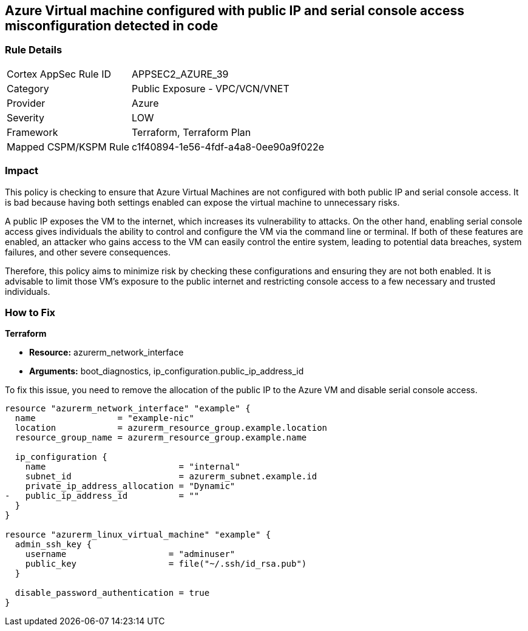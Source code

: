 
== Azure Virtual machine configured with public IP and serial console access misconfiguration detected in code

=== Rule Details

[cols="1,2"]
|===
|Cortex AppSec Rule ID |APPSEC2_AZURE_39
|Category |Public Exposure - VPC/VCN/VNET
|Provider |Azure
|Severity |LOW
|Framework |Terraform, Terraform Plan
|Mapped CSPM/KSPM Rule |c1f40894-1e56-4fdf-a4a8-0ee90a9f022e
|===


=== Impact
This policy is checking to ensure that Azure Virtual Machines are not configured with both public IP and serial console access. It is bad because having both settings enabled can expose the virtual machine to unnecessary risks. 

A public IP exposes the VM to the internet, which increases its vulnerability to attacks. On the other hand, enabling serial console access gives individuals the ability to control and configure the VM via the command line or terminal. If both of these features are enabled, an attacker who gains access to the VM can easily control the entire system, leading to potential data breaches, system failures, and other severe consequences. 

Therefore, this policy aims to minimize risk by checking these configurations and ensuring they are not both enabled. It is advisable to limit those VM's exposure to the public internet and restricting console access to a few necessary and trusted individuals.

=== How to Fix

*Terraform*

* *Resource:* azurerm_network_interface
* *Arguments:* boot_diagnostics, ip_configuration.public_ip_address_id

To fix this issue, you need to remove the allocation of the public IP to the Azure VM and disable serial console access.

[source,go]
----
resource "azurerm_network_interface" "example" {
  name                = "example-nic"
  location            = azurerm_resource_group.example.location
  resource_group_name = azurerm_resource_group.example.name

  ip_configuration {
    name                          = "internal"
    subnet_id                     = azurerm_subnet.example.id
    private_ip_address_allocation = "Dynamic"
-   public_ip_address_id          = ""
  }
}

resource "azurerm_linux_virtual_machine" "example" {
  admin_ssh_key {
    username                    = "adminuser"
    public_key                  = file("~/.ssh/id_rsa.pub")
  }

  disable_password_authentication = true
}
----

